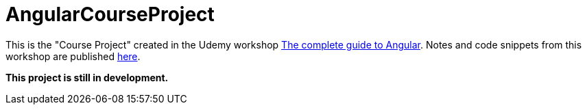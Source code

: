 = AngularCourseProject

This is the "Course Project" created in the Udemy workshop https://www.udemy.com/the-complete-guide-to-angular-2[The complete guide to Angular]. Notes and code snippets from this workshop are published https://github.com/msg-DAVID-gmbh/AngularWorkshop[here].

*This project is still in development.*
